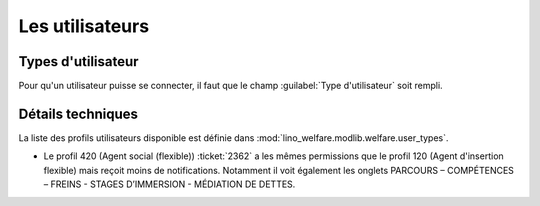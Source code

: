 ================
Les utilisateurs
================

Types d'utilisateur
=====================

Pour qu'un utilisateur puisse se connecter, il faut que le champ
:guilabel:`Type d'utilisateur` soit rempli.


Détails techniques
==================

La liste des profils utilisateurs disponible est définie dans
:mod:`lino_welfare.modlib.welfare.user_types`.


- Le profil 420 (Agent social (flexible)) :ticket:`2362` a les mêmes
  permissions que le profil 120 (Agent d'insertion flexible) mais
  reçoit moins de notifications. Notamment il voit également les
  onglets PARCOURS – COMPÉTENCES – FREINS - STAGES D’IMMERSION -
  MÉDIATION DE DETTES.

